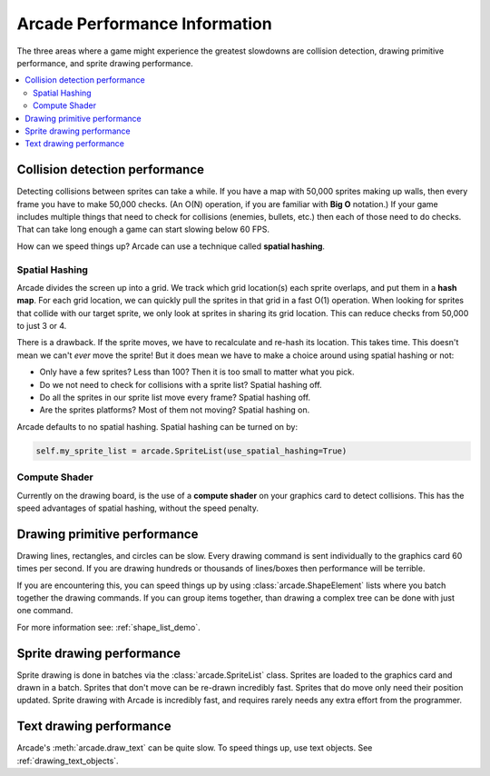 .. _performance:

Arcade Performance Information
==============================


.. image:: ../images/flame-arrow.svg
    :width: 20%
    :class: right-image

The three areas where a game
might experience the greatest slowdowns are collision detection,
drawing primitive performance, and sprite drawing performance.

.. contents::
   :depth: 2
   :local:

.. _collision_detection_performance:

Collision detection performance
-------------------------------

.. image:: ../images/collision.svg
    :width: 30%
    :class: right-image

Detecting collisions between sprites can take a while.
If you have a map with 50,000 sprites making up walls, then every frame you
have to make 50,000 checks.
(An O(N) operation, if you are familiar with **Big O** notation.)
If your game includes multiple things that need to
check for collisions (enemies, bullets, etc.) then each of those need to do
checks. That can take long enough a game can start slowing below 60 FPS.

How can we speed things up? Arcade can use a technique called **spatial hashing**.

Spatial Hashing
^^^^^^^^^^^^^^^

Arcade divides the screen up into a grid. We track which grid location(s) each sprite
overlaps, and put them in a **hash map**. For each grid location, we can quickly pull
the sprites in that grid in a fast O(1) operation.
When looking for sprites that collide with our target sprite, we only look at sprites
in sharing its grid location. This can reduce checks from 50,000 to just 3 or 4.

There is a drawback. If the sprite moves, we have to recalculate and re-hash its location.
This takes time. This doesn't mean we can't *ever* move the sprite! But it does mean
we have to make a choice around using spatial hashing or not:

* Only have a few sprites? Less than 100? Then it is too small to matter what you pick.
* Do we not need to check for collisions with a sprite list? Spatial hashing off.
* Do all the sprites in our sprite list move every frame? Spatial hashing off.
* Are the sprites platforms? Most of them not moving? Spatial hashing on.

Arcade defaults to no spatial hashing. Spatial hashing can be turned on by:

.. code-block::

    self.my_sprite_list = arcade.SpriteList(use_spatial_hashing=True)

Compute Shader
^^^^^^^^^^^^^^

Currently on the drawing board, is the use of a **compute shader** on your graphics card
to detect collisions. This has the speed advantages of spatial hashing, without the speed
penalty.

Drawing primitive performance
-----------------------------

Drawing lines, rectangles, and circles can
be slow. Every drawing command is sent individually to the graphics card 60 times
per second. If you are drawing hundreds or thousands of lines/boxes then
performance will be terrible.

If you are encountering this, you can speed things up by using
:class:`arcade.ShapeElement` lists where you batch together the drawing commands.
If you can group items together, than drawing a complex tree can be done with just
one command.

For more information see: :ref:`shape_list_demo`.

Sprite drawing performance
--------------------------

Sprite drawing is done in batches via the :class:`arcade.SpriteList` class.
Sprites are loaded to the graphics card and drawn in a batch. Sprites that
don't move can be re-drawn incredibly fast. Sprites that do move only need their
position updated. Sprite drawing with Arcade is incredibly fast, and requires
rarely needs any extra effort from the programmer.

Text drawing performance
------------------------

Arcade's :meth:`arcade.draw_text` can be quite slow. To speed things up, use
text objects. See :ref:`drawing_text_objects`.